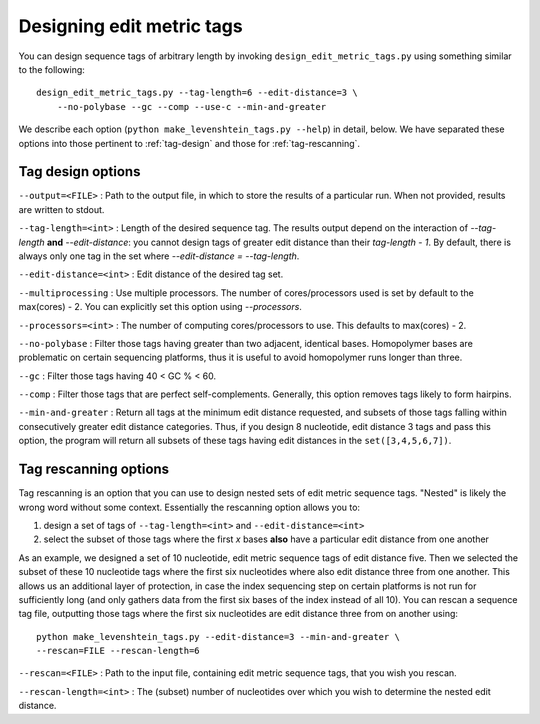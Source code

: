 .. _design:

**************************
Designing edit metric tags
**************************

You can design sequence tags of arbitrary length by invoking ``design_edit_metric_tags.py`` using something similar to the following::

    design_edit_metric_tags.py --tag-length=6 --edit-distance=3 \
        --no-polybase --gc --comp --use-c --min-and-greater

We describe each option (``python make_levenshtein_tags.py --help``) in detail, below.  We have separated these options into those pertinent to :ref:`tag-design` and those for :ref:`tag-rescanning`.

.. _tag-design:

Tag design options
******************

``--output=<FILE>`` : Path to the output file, in which to store the results of a particular run.  When not provided, results are written to stdout.

``--tag-length=<int>`` : Length of the desired sequence tag.  The results output depend on the interaction of `--tag-length` **and** `--edit-distance`:  you cannot design tags of greater edit distance than their `tag-length - 1`.  By default, there is always only one tag in the set where `--edit-distance = --tag-length`.

``--edit-distance=<int>`` : Edit distance of the desired tag set.

``--multiprocessing`` : Use multiple processors.  The number of cores/processors used is set by default to the max(cores) - 2.  You can explicitly set this option using `--processors`.

``--processors=<int>`` : The number of computing cores/processors to use.  This defaults to max(cores) - 2.

``--no-polybase`` : Filter those tags having greater than two adjacent, identical bases.  Homopolymer bases are problematic on certain sequencing platforms, thus it is useful to avoid homopolymer runs longer than three.

``--gc`` : Filter those tags having 40 < GC % < 60.

``--comp`` : Filter those tags that are perfect self-complements.  Generally, this option removes tags likely to form hairpins.

``--min-and-greater`` : Return all tags at the minimum edit distance requested, and subsets of those tags falling within consecutively greater edit distance categories.  Thus, if you design 8 nucleotide, edit distance 3 tags and pass this option, the program will return all subsets of these tags having edit distances in the ``set([3,4,5,6,7])``.

.. _tag-rescanning:

Tag rescanning options
**********************

Tag rescanning is an option that you can use to design nested sets of edit metric sequence tags.  "Nested" is likely the wrong word without some context.  Essentially the rescanning option allows you to:

1. design a set of tags of ``--tag-length=<int>`` and ``--edit-distance=<int>``
2. select the subset of those tags where the first `x` bases **also** have a particular edit distance from one another

As an example, we designed a set of 10 nucleotide, edit metric sequence tags of edit distance five.  Then we selected the subset of these 10 nucleotide tags where the first six nucleotides where also edit distance three from one another.  This allows us an additional layer of protection, in case the index sequencing step on certain platforms is not run for sufficiently long (and only gathers data from the first six bases of the index instead of all 10).  You can rescan a sequence tag file, outputting those tags where the first six nucleotides are edit distance three from on another using::

    python make_levenshtein_tags.py --edit-distance=3 --min-and-greater \
    --rescan=FILE --rescan-length=6

``--rescan=<FILE>`` : Path to the input file, containing edit metric sequence tags, that you wish you rescan.

``--rescan-length=<int>`` : The (subset) number of nucleotides over which you wish to determine the nested edit distance.